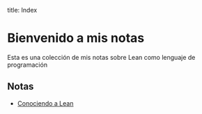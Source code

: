 title: Index
#+author: mou
#+date: <2025-09-22 Mon>
#+export_file_name: index
#+startup: overview

* Bienvenido a mis notas
Esta es una colección de mis notas sobre Lean como lenguaje de programación

** Notas
- [[file:./conociendo.org][Conociendo a Lean]]
